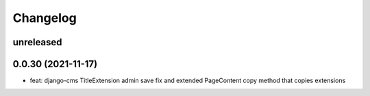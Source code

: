 =========
Changelog
=========

unreleased
==========

0.0.30 (2021-11-17)
==================
* feat: django-cms TitleExtension admin save fix and extended PageContent copy method that copies extensions
